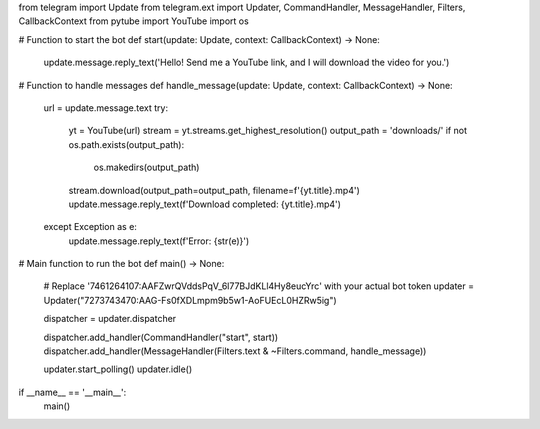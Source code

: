 from telegram import Update
from telegram.ext import Updater, CommandHandler, MessageHandler, Filters, CallbackContext
from pytube import YouTube
import os

# Function to start the bot
def start(update: Update, context: CallbackContext) -> None:
    update.message.reply_text('Hello! Send me a YouTube link, and I will download the video for you.')

# Function to handle messages
def handle_message(update: Update, context: CallbackContext) -> None:
    url = update.message.text
    try:
        yt = YouTube(url)
        stream = yt.streams.get_highest_resolution()
        output_path = 'downloads/'
        if not os.path.exists(output_path):
            os.makedirs(output_path)
        stream.download(output_path=output_path, filename=f'{yt.title}.mp4')
        update.message.reply_text(f'Download completed: {yt.title}.mp4')
    except Exception as e:
        update.message.reply_text(f'Error: {str(e)}')

# Main function to run the bot
def main() -> None:
    # Replace '7461264107:AAFZwrQVddsPqV_6l77BJdKLl4Hy8eucYrc' with your actual bot token
    updater =  Updater("7273743470:AAG-Fs0fXDLmpm9b5w1-AoFUEcL0HZRw5ig")

    dispatcher = updater.dispatcher

    dispatcher.add_handler(CommandHandler("start", start))
    dispatcher.add_handler(MessageHandler(Filters.text & ~Filters.command, handle_message))

    updater.start_polling()
    updater.idle()

if __name__ == '__main__':
    main()
